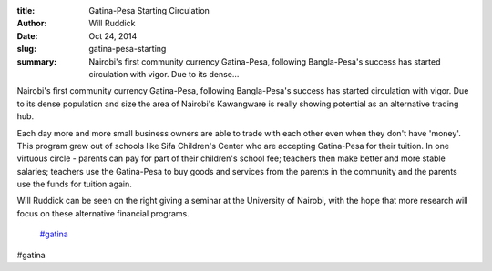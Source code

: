 :title: Gatina-Pesa Starting Circulation
:author: Will Ruddick
:date: Oct 24, 2014
:slug: gatina-pesa-starting
 
:summary: Nairobi's first community currency Gatina-Pesa, following Bangla-Pesa's success has started circulation with vigor. Due to its dense...
 



Nairobi's first community currency Gatina-Pesa, following Bangla-Pesa's success has started circulation with vigor. Due to its dense population and size the area of Nairobi's Kawangware is really showing potential as an alternative trading hub. 



 



Each day more and more small business owners are able to trade with each other even when they don't have 'money'. This program grew out of schools like Sifa Children's Center who are accepting Gatina-Pesa for their tuition. In one virtuous circle - parents can pay for part of their children's school fee; teachers then make better and more stable salaries; teachers use the Gatina-Pesa to buy goods and services from the parents in the community and the parents use the funds for tuition again.



 



Will Ruddick can be seen on the right giving a seminar at the University of Nairobi, with the hope that more research will focus on these alternative financial programs.

	`#gatina <https://www.grassrootseconomics.org/blog/hashtags/gatina>`_	

#gatina


